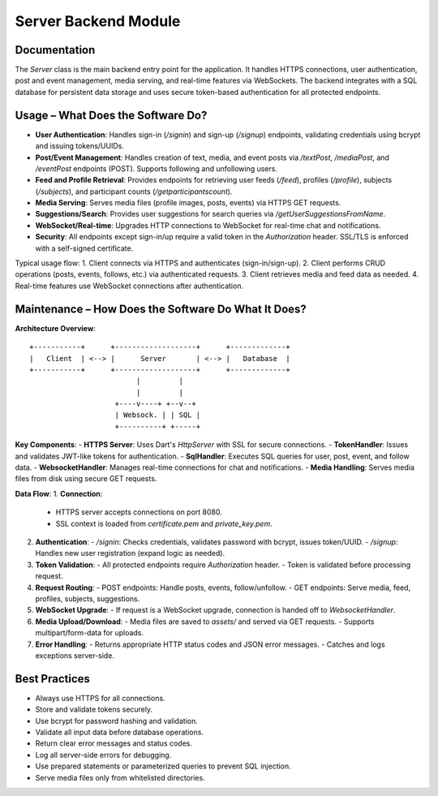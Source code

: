 Server Backend Module
=====================

Documentation
-------------

The `Server` class is the main backend entry point for the application. It handles HTTPS connections, user authentication, post and event management, media serving, and real-time features via WebSockets. The backend integrates with a SQL database for persistent data storage and uses secure token-based authentication for all protected endpoints.

Usage – What Does the Software Do?
----------------------------------

- **User Authentication**:  
  Handles sign-in (`/signin`) and sign-up (`/signup`) endpoints, validating credentials using bcrypt and issuing tokens/UUIDs.

- **Post/Event Management**:  
  Handles creation of text, media, and event posts via `/textPost`, `/mediaPost`, and `/eventPost` endpoints (POST). Supports following and unfollowing users.

- **Feed and Profile Retrieval**:  
  Provides endpoints for retrieving user feeds (`/feed`), profiles (`/profile`), subjects (`/subjects`), and participant counts (`/getparticipantscount`).

- **Media Serving**:  
  Serves media files (profile images, posts, events) via HTTPS GET requests.

- **Suggestions/Search**:  
  Provides user suggestions for search queries via `/getUserSuggestionsFromName`.

- **WebSocket/Real-time**:  
  Upgrades HTTP connections to WebSocket for real-time chat and notifications.

- **Security**:  
  All endpoints except sign-in/up require a valid token in the `Authorization` header. SSL/TLS is enforced with a self-signed certificate.

Typical usage flow:
1. Client connects via HTTPS and authenticates (sign-in/sign-up).
2. Client performs CRUD operations (posts, events, follows, etc.) via authenticated requests.
3. Client retrieves media and feed data as needed.
4. Real-time features use WebSocket connections after authentication.

Maintenance – How Does the Software Do What It Does?
----------------------------------------------------

**Architecture Overview**::

    +-----------+      +-------------------+      +-------------+
    |   Client  | <--> |      Server       | <--> |   Database  |
    +-----------+      +-------------------+      +-------------+
                             |         |
                             |         |
                        +----v----+ +--v--+
                        | Websock. | | SQL |
                        +----------+ +-----+

**Key Components**:
- **HTTPS Server**: Uses Dart's `HttpServer` with SSL for secure connections.
- **TokenHandler**: Issues and validates JWT-like tokens for authentication.
- **SqlHandler**: Executes SQL queries for user, post, event, and follow data.
- **WebsocketHandler**: Manages real-time connections for chat and notifications.
- **Media Handling**: Serves media files from disk using secure GET requests.

**Data Flow**:
1. **Connection**:  
   - HTTPS server accepts connections on port 8080.
   - SSL context is loaded from `certificate.pem` and `private_key.pem`.

2. **Authentication**:  
   - `/signin`: Checks credentials, validates password with bcrypt, issues token/UUID.
   - `/signup`: Handles new user registration (expand logic as needed).

3. **Token Validation**:  
   - All protected endpoints require `Authorization` header.
   - Token is validated before processing request.

4. **Request Routing**:  
   - POST endpoints: Handle posts, events, follow/unfollow.
   - GET endpoints: Serve media, feed, profiles, subjects, suggestions.

5. **WebSocket Upgrade**:  
   - If request is a WebSocket upgrade, connection is handed off to `WebsocketHandler`.

6. **Media Upload/Download**:  
   - Media files are saved to `assets/` and served via GET requests.
   - Supports multipart/form-data for uploads.

7. **Error Handling**:  
   - Returns appropriate HTTP status codes and JSON error messages.
   - Catches and logs exceptions server-side.

Best Practices
--------------

- Always use HTTPS for all connections.
- Store and validate tokens securely.
- Use bcrypt for password hashing and validation.
- Validate all input data before database operations.
- Return clear error messages and status codes.
- Log all server-side errors for debugging.
- Use prepared statements or parameterized queries to prevent SQL injection.
- Serve media files only from whitelisted directories.
